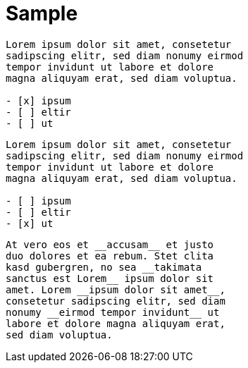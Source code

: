 = Sample

[question, mc]
....
Lorem ipsum dolor sit amet, consetetur
sadipscing elitr, sed diam nonumy eirmod
tempor invidunt ut labore et dolore
magna aliquyam erat, sed diam voluptua.

- [x] ipsum
- [ ] eltir
- [ ] ut
....


[question, mc]
....
Lorem ipsum dolor sit amet, consetetur
sadipscing elitr, sed diam nonumy eirmod
tempor invidunt ut labore et dolore
magna aliquyam erat, sed diam voluptua.

- [ ] ipsum
- [ ] eltir
- [x] ut
....

[question, gap]
....
At vero eos et __accusam__ et justo
duo dolores et ea rebum. Stet clita
kasd gubergren, no sea __takimata
sanctus est Lorem__ ipsum dolor sit
amet. Lorem __ipsum dolor sit amet__,
consetetur sadipscing elitr, sed diam
nonumy __eirmod tempor invidunt__ ut
labore et dolore magna aliquyam erat,
sed diam voluptua.
....

